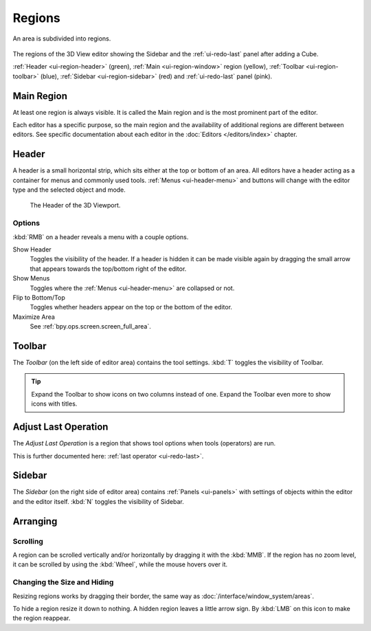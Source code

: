 .. _bpy.types.Region:

.. _ui-region:

*******
Regions
*******

An area is subdivided into regions.

.. figure:: /images/interface_window-system_regions_3d-view.png
   :align: center

   The regions of the 3D View editor showing the Sidebar and
   the :ref:`ui-redo-last` panel after adding a Cube.

   :ref:`Header <ui-region-header>` (green),
   :ref:`Main <ui-region-window>` region (yellow),
   :ref:`Toolbar <ui-region-toolbar>` (blue),
   :ref:`Sidebar <ui-region-sidebar>` (red) and
   :ref:`ui-redo-last` panel (pink).


.. _ui-region-window:

Main Region
===========

At least one region is always visible.
It is called the Main region and is the most prominent part of the editor.

Each editor has a specific purpose, so the main region and
the availability of additional regions are different between editors.
See specific documentation about each editor in the :doc:`Editors </editors/index>` chapter.


.. _ui-region-header:
.. _bpy.types.Header:

Header
======

A header is a small horizontal strip, which sits either at the top or bottom of an area.
All editors have a header acting as a container for menus and commonly used tools.
:ref:`Menus <ui-header-menu>` and buttons will change with the editor type and
the selected object and mode.

.. figure:: /images/editors_3dview_introduction_3d-view-header-object-mode.png

   The Header of the 3D Viewport.


.. _bpy.ops.screen.header:

Options
-------

:kbd:`RMB` on a header reveals a menu with a couple options.

Show Header
   Toggles the visibility of the header.
   If a header is hidden it can be made visible again by dragging
   the small arrow that appears towards the top/bottom right of the editor.
Show Menus
   Toggles where the :ref:`Menus <ui-header-menu>` are collapsed or not.
Flip to Bottom/Top
   Toggles whether headers appear on the top or the bottom of the editor.
Maximize Area
   See :ref:`bpy.ops.screen.screen_full_area`.

.. _ui-region-toolbar:

Toolbar
=======

The *Toolbar* (on the left side of editor area) contains the tool settings.
:kbd:`T` toggles the visibility of Toolbar.

.. tip::

   Expand the Toolbar to show icons on two columns instead of one.
   Expand the Toolbar even more to show icons with titles.


Adjust Last Operation
=====================

The *Adjust Last Operation* is a region that shows tool options when tools (operators) are run.

This is further documented here: :ref:`last operator <ui-redo-last>`.


.. _ui-region-sidebar:

Sidebar
=======

The *Sidebar* (on the right side of editor area)
contains :ref:`Panels <ui-panels>`
with settings of objects within the editor and the editor itself.
:kbd:`N` toggles the visibility of Sidebar.


Arranging
=========

Scrolling
---------

A region can be scrolled vertically and/or horizontally by dragging it with the :kbd:`MMB`.
If the region has no zoom level, it can be scrolled by using the :kbd:`Wheel`,
while the mouse hovers over it.


Changing the Size and Hiding
----------------------------

Resizing regions works by dragging their border, the same way as
:doc:`/interface/window_system/areas`.

To hide a region resize it down to nothing.
A hidden region leaves a little arrow sign.
By :kbd:`LMB` on this icon to make the region reappear.

.. TODO2.8:
     .. list-table:: Hiding and showing the Header.

     * - .. figure:: /images/interface_window-system_regions_headers-hide.png

          - .. figure:: /images/interface_window-system_regions_headers-show.png
